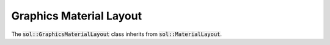 Graphics Material Layout
========================

The :code:`sol::GraphicsMaterialLayout` class inherits from :code:`sol::MaterialLayout`.